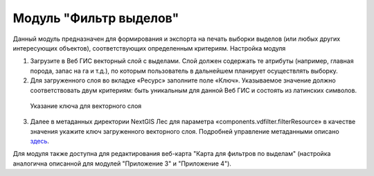 .. sectionauthor:: Ekaterina Petrunenko <ekaterina.petrunenko@nextgis.com>

Модуль "Фильтр выделов"
=====================================
Данный модуль предназначен для формирования и экспорта на печать выборки выделов (или любых других интересующих объектов), соответствующих определенным критериям.
Настройка модуля

1.	Загрузите в Веб ГИС векторный слой с выделами.  Слой должен содержать те атрибуты (например, главная порода, запас на га и т.д.), по которым пользователь в дальнейшем планирует осуществлять выборку.

2.	Для загруженного слоя во вкладке «Ресурс» заполните поле «Ключ». Указываемое значение должно соответствовать двум критериям: быть уникальным для данной Веб ГИС и состоять из латинских символов. 


 .. figure:: _static/admin_filter_vd_1.png
   :name: admin_filter_vd_1
   :align: center
   :width: 16cm

   Указание ключа для векторного слоя
   
3.	Далее в метаданных директории NextGIS Лес для параметра «components.vdfilter.filterResource» в качестве значения укажите ключ загруженного векторного слоя. Подробней управление метаданными описано `здесь <https://docs.nextgis.ru/docs_les/source/admin_meta.html>`_.

Для модуля также доступна для редактирования веб-карта "Карта для фильтров по выделам" (настройка аналогична описанной для модулей "Приложение 3" и "Приложение 4").
